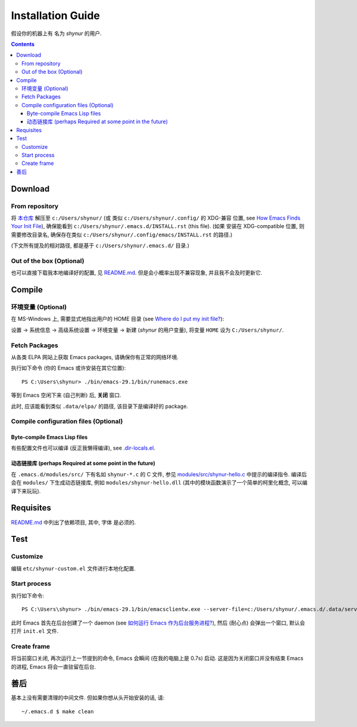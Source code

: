 .. See `reStructuredText Markup Specification <https://docutils.sourceforge.io/docs/ref/rst/restructuredtext.html>`_.

Installation Guide
==================

假设你的机器上有 名为 *shynur* 的用户.


.. contents::


Download
--------

From repository
^^^^^^^^^^^^^^^

将 `本仓库 <https://github.com/shynur/.emacs.d>`_ 解压至 ``c:/Users/shynur/``
(或 类似 ``c:/Users/shynur/.config/`` 的 XDG-兼容 位置, see `How Emacs Finds Your Init File`_),
确保能看到 ``c:/Users/shynur/.emacs.d/INSTALL.rst`` (this file).
(如果 安装在 XDG-compatible 位置, 则需要修改目录名, 确保存在类似 ``c:/Users/shynur/.config/emacs/INSTALL.rst`` 的路径.)

(下文所有提及的相对路径, 都是基于 ``c:/Users/shynur/.emacs.d/`` 目录.)

.. _How Emacs Finds Your Init File: https://gnu.org/s/emacs/manual/html_node/emacs/Find-Init.html

Out of the box (Optional)
^^^^^^^^^^^^^^^^^^^^^^^^^

也可以直接下载我本地编译好的配置, 见 `README.md <./README.md>`_.
但是会小概率出现不兼容现象, 并且我不会及时更新它.


Compile
-------

环境变量 (Optional)
^^^^^^^^^^^^^^^^^^^

在 MS-Windows 上, 需要显式地指出用户的 HOME 目录 (see `Where do I put my init file?`_):

设置 -> 系统信息 -> 高级系统设置 -> 环境变量 -> 新建 (*shynur* 的用户变量),
将变量 ``HOME`` 设为 ``C:/Users/shynur/``.

.. _Where do I put my init file?: https://gnu.org/s/emacs/manual/html_mono/efaq-w32.html#Location-of-init-file

Fetch Packages
^^^^^^^^^^^^^^

从各类 ELPA 网站上获取 Emacs packages, 请确保你有正常的网络环境.

.. 可能更好的做法是使用 ``--kill`` 命令行参数, 但目前还不清楚它的实际含义.
执行如下命令 (你的 Emacs 或许安装在其它位置)::

    PS C:\Users\shynur> ./bin/emacs-29.1/bin/runemacs.exe

等到 Emacs 空闲下来 (自己判断) 后, **关闭** 窗口.

此时, 应该能看到类似 ``.data/elpa/`` 的路径, 该目录下是编译好的 package.

Compile configuration files (Optional)
^^^^^^^^^^^^^^^^^^^^^^^^^^^^^^^^^^^^^^

Byte-compile Emacs Lisp files
:::::::::::::::::::::::::::::

有些配置文件也可以编译 (反正我懒得编译), see `.dir-locals.el <./.dir-locals.el>`_.

动态链接库 (perhaps Required at some point in the future)
:::::::::::::::::::::::::::::::::::::::::::::::::::::::::

在 ``.emacs.d/modules/src/`` 下有名如 ``shynur-*.c`` 的 C 文件, 参见 `modules/src/shynur-hello.c <./modules/src/shynur-hello.c>`_ 中提示的编译指令.
编译后会在 ``modules/`` 下生成动态链接库, 例如 ``modules/shynur-hello.dll`` (其中的模块函数演示了一个简单的柯里化概念, 可以编译下来玩玩).


Requisites
----------

`README.md <./README.md#prerequisites>`_ 中列出了依赖项目,
其中, 字体 是必须的.


Test
----

Customize
^^^^^^^^^

编辑 ``etc/shynur-custom.el`` 文件进行本地化配置.

Start process
^^^^^^^^^^^^^

执行如下命令::

    PS C:\Users\shynur> ./bin/emacs-29.1/bin/emacsclientw.exe --server-file=c:/Users/shynur/.emacs.d/.data/server-auth-dir/server-name.txt --alternate-editor="" --create-frame

此时 Emacs 首先在后台创建了一个 daemon (see `如何运行 Emacs 作为后台服务进程? <./docs/Emacs-use_daemon.md>`_),
然后 (耐心点) 会弹出一个窗口, 默认会打开 ``init.el`` 文件.

Create frame
^^^^^^^^^^^^

将当前窗口关闭, 再次运行上一节提到的命令, Emacs 会瞬间 (在我的电脑上是 0.7s) 启动.
这是因为关闭窗口并没有结束 Emacs 的进程, Emacs 将会一直驻留在后台.


善后
----

基本上没有需要清理的中间文件.
但如果你想从头开始安装的话, 请::

    ~/.emacs.d $ make clean


..
   Local Variables:
   coding: utf-8-unix
   End:
